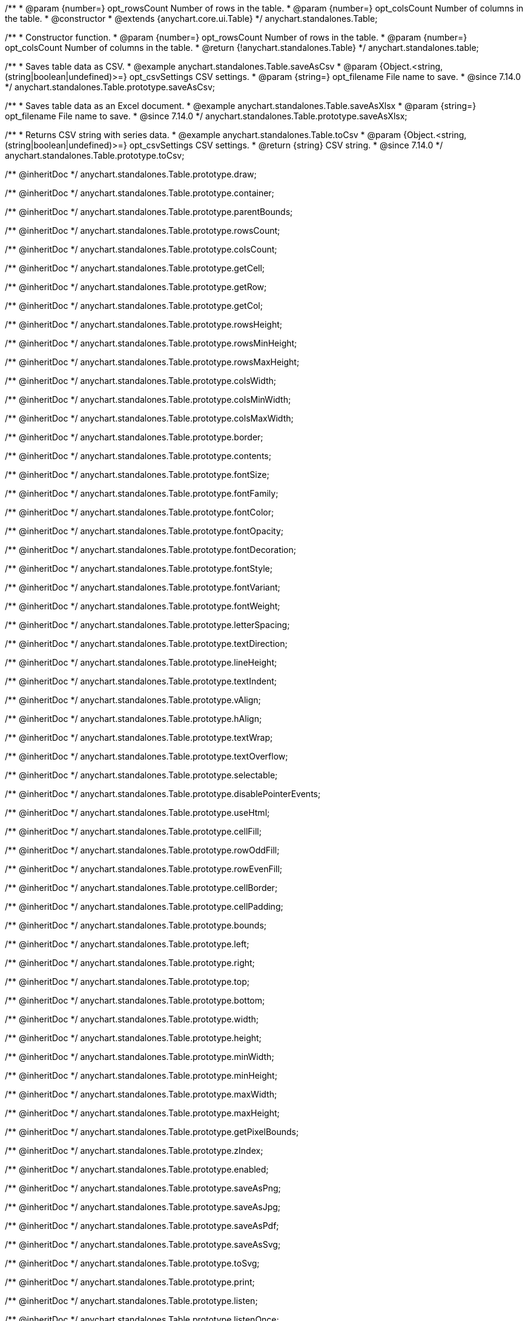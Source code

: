 /**
 * @param {number=} opt_rowsCount Number of rows in the table.
 * @param {number=} opt_colsCount Number of columns in the table.
 * @constructor
 * @extends {anychart.core.ui.Table}
 */
anychart.standalones.Table;

/**
 * Constructor function.
 * @param {number=} opt_rowsCount Number of rows in the table.
 * @param {number=} opt_colsCount Number of columns in the table.
 * @return {!anychart.standalones.Table}
 */
anychart.standalones.table;

//----------------------------------------------------------------------------------------------------------------------
//
//  anychart.standalones.Table.prototype.saveAsCsv
//
//----------------------------------------------------------------------------------------------------------------------

/**
 * Saves table data as CSV.
 * @example anychart.standalones.Table.saveAsCsv
 * @param {Object.<string, (string|boolean|undefined)>=} opt_csvSettings CSV settings.
 * @param {string=} opt_filename File name to save.
 * @since 7.14.0
 */
anychart.standalones.Table.prototype.saveAsCsv;

//----------------------------------------------------------------------------------------------------------------------
//
//  anychart.standalones.Table.prototype.saveAsXlsx
//
//----------------------------------------------------------------------------------------------------------------------

/**
 * Saves table data as an Excel document.
 * @example anychart.standalones.Table.saveAsXlsx
 * @param {string=} opt_filename File name to save.
 * @since 7.14.0
 */
anychart.standalones.Table.prototype.saveAsXlsx;

//----------------------------------------------------------------------------------------------------------------------
//
//  anychart.standalones.Table.prototype.toCsv
//
//----------------------------------------------------------------------------------------------------------------------

/**
 * Returns CSV string with series data.
 * @example anychart.standalones.Table.toCsv
 * @param {Object.<string, (string|boolean|undefined)>=} opt_csvSettings CSV settings.
 * @return {string} CSV string.
 * @since 7.14.0
 */
anychart.standalones.Table.prototype.toCsv;

/** @inheritDoc */
anychart.standalones.Table.prototype.draw;

/** @inheritDoc */
anychart.standalones.Table.prototype.container;

/** @inheritDoc */
anychart.standalones.Table.prototype.parentBounds;

/** @inheritDoc */
anychart.standalones.Table.prototype.rowsCount;

/** @inheritDoc */
anychart.standalones.Table.prototype.colsCount;

/** @inheritDoc */
anychart.standalones.Table.prototype.getCell;

/** @inheritDoc */
anychart.standalones.Table.prototype.getRow;

/** @inheritDoc */
anychart.standalones.Table.prototype.getCol;

/** @inheritDoc */
anychart.standalones.Table.prototype.rowsHeight;

/** @inheritDoc */
anychart.standalones.Table.prototype.rowsMinHeight;

/** @inheritDoc */
anychart.standalones.Table.prototype.rowsMaxHeight;

/** @inheritDoc */
anychart.standalones.Table.prototype.colsWidth;

/** @inheritDoc */
anychart.standalones.Table.prototype.colsMinWidth;

/** @inheritDoc */
anychart.standalones.Table.prototype.colsMaxWidth;

/** @inheritDoc */
anychart.standalones.Table.prototype.border;

/** @inheritDoc */
anychart.standalones.Table.prototype.contents;

/** @inheritDoc */
anychart.standalones.Table.prototype.fontSize;

/** @inheritDoc */
anychart.standalones.Table.prototype.fontFamily;

/** @inheritDoc */
anychart.standalones.Table.prototype.fontColor;

/** @inheritDoc */
anychart.standalones.Table.prototype.fontOpacity;

/** @inheritDoc */
anychart.standalones.Table.prototype.fontDecoration;

/** @inheritDoc */
anychart.standalones.Table.prototype.fontStyle;

/** @inheritDoc */
anychart.standalones.Table.prototype.fontVariant;

/** @inheritDoc */
anychart.standalones.Table.prototype.fontWeight;

/** @inheritDoc */
anychart.standalones.Table.prototype.letterSpacing;

/** @inheritDoc */
anychart.standalones.Table.prototype.textDirection;

/** @inheritDoc */
anychart.standalones.Table.prototype.lineHeight;

/** @inheritDoc */
anychart.standalones.Table.prototype.textIndent;

/** @inheritDoc */
anychart.standalones.Table.prototype.vAlign;

/** @inheritDoc */
anychart.standalones.Table.prototype.hAlign;

/** @inheritDoc */
anychart.standalones.Table.prototype.textWrap;

/** @inheritDoc */
anychart.standalones.Table.prototype.textOverflow;

/** @inheritDoc */
anychart.standalones.Table.prototype.selectable;

/** @inheritDoc */
anychart.standalones.Table.prototype.disablePointerEvents;

/** @inheritDoc */
anychart.standalones.Table.prototype.useHtml;

/** @inheritDoc */
anychart.standalones.Table.prototype.cellFill;

/** @inheritDoc */
anychart.standalones.Table.prototype.rowOddFill;

/** @inheritDoc */
anychart.standalones.Table.prototype.rowEvenFill;

/** @inheritDoc */
anychart.standalones.Table.prototype.cellBorder;

/** @inheritDoc */
anychart.standalones.Table.prototype.cellPadding;

/** @inheritDoc */
anychart.standalones.Table.prototype.bounds;

/** @inheritDoc */
anychart.standalones.Table.prototype.left;

/** @inheritDoc */
anychart.standalones.Table.prototype.right;

/** @inheritDoc */
anychart.standalones.Table.prototype.top;

/** @inheritDoc */
anychart.standalones.Table.prototype.bottom;

/** @inheritDoc */
anychart.standalones.Table.prototype.width;

/** @inheritDoc */
anychart.standalones.Table.prototype.height;

/** @inheritDoc */
anychart.standalones.Table.prototype.minWidth;

/** @inheritDoc */
anychart.standalones.Table.prototype.minHeight;

/** @inheritDoc */
anychart.standalones.Table.prototype.maxWidth;

/** @inheritDoc */
anychart.standalones.Table.prototype.maxHeight;

/** @inheritDoc */
anychart.standalones.Table.prototype.getPixelBounds;

/** @inheritDoc */
anychart.standalones.Table.prototype.zIndex;

/** @inheritDoc */
anychart.standalones.Table.prototype.enabled;

/** @inheritDoc */
anychart.standalones.Table.prototype.saveAsPng;

/** @inheritDoc */
anychart.standalones.Table.prototype.saveAsJpg;

/** @inheritDoc */
anychart.standalones.Table.prototype.saveAsPdf;

/** @inheritDoc */
anychart.standalones.Table.prototype.saveAsSvg;

/** @inheritDoc */
anychart.standalones.Table.prototype.toSvg;

/** @inheritDoc */
anychart.standalones.Table.prototype.print;

/** @inheritDoc */
anychart.standalones.Table.prototype.listen;

/** @inheritDoc */
anychart.standalones.Table.prototype.listenOnce;

/** @inheritDoc */
anychart.standalones.Table.prototype.unlisten;

/** @inheritDoc */
anychart.standalones.Table.prototype.unlistenByKey;

/** @inheritDoc */
anychart.standalones.Table.prototype.removeAllListeners;

